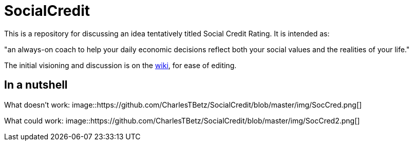 = SocialCredit

This is a repository for discussing an idea tentatively titled Social Credit Rating. It is intended as:

"an always-on coach to help your daily economic decisions reflect both your social values and the realities of your life."

The initial visioning and discussion is on the https://github.com/CharlesTBetz/SocialCredit/wiki[wiki], for ease of editing. 

== In a nutshell

What doesn't work:
image::https://github.com/CharlesTBetz/SocialCredit/blob/master/img/SocCred.png[]

What could work:
image::https://github.com/CharlesTBetz/SocialCredit/blob/master/img/SocCred2.png[]
